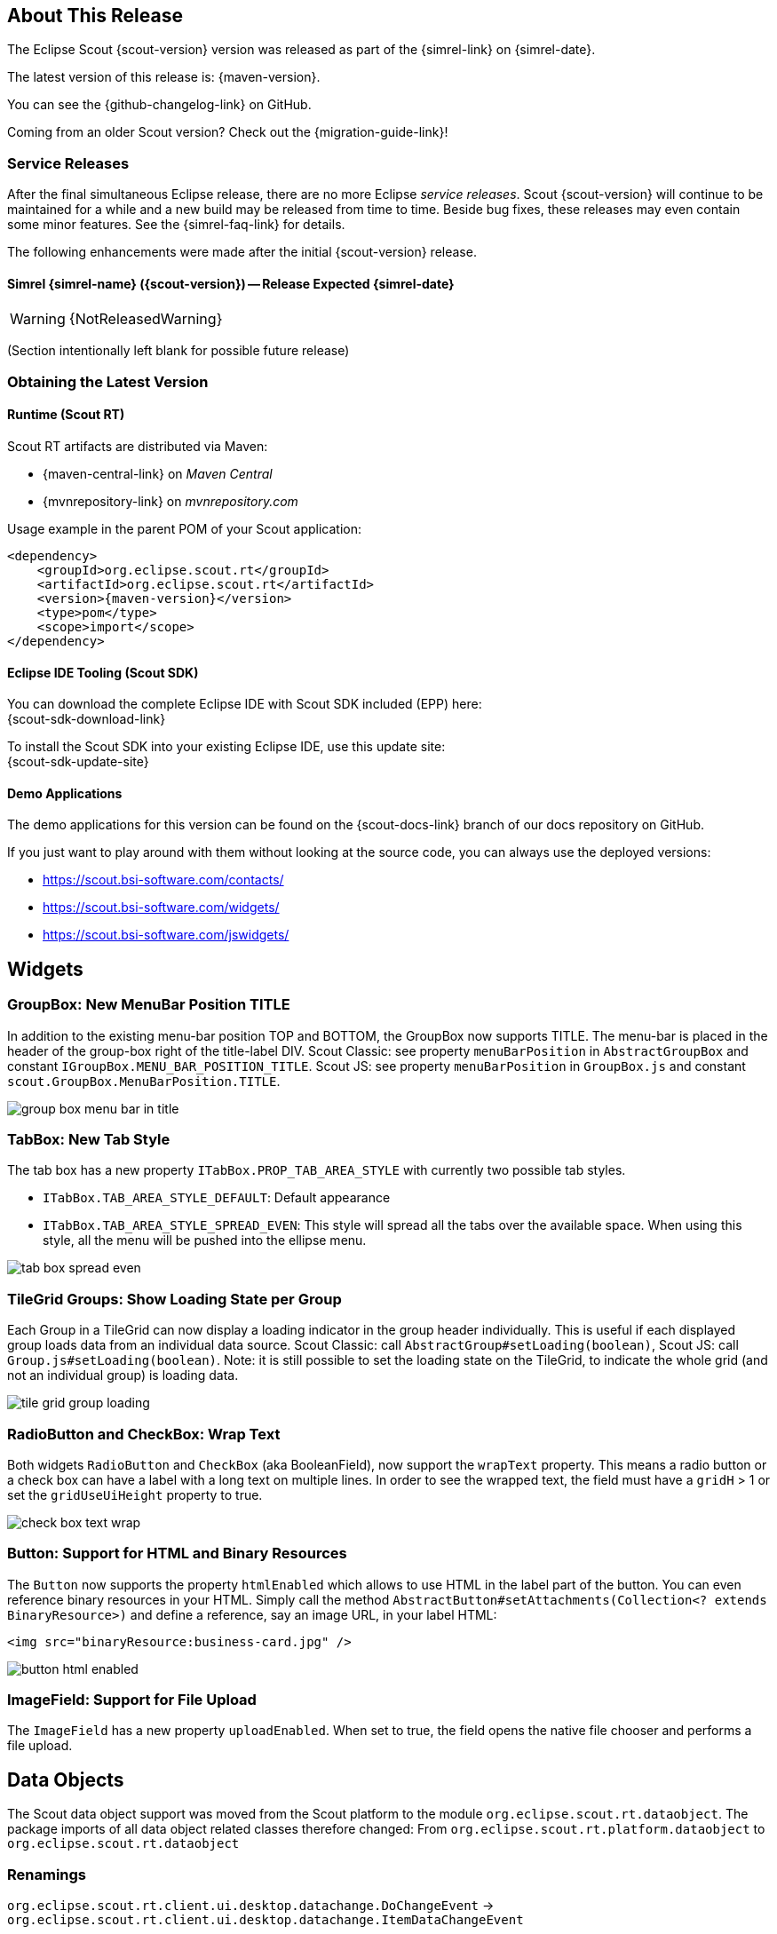 ////
Howto:
- Write this document such that it helps people to discover new features and other important changes of this release.
- Chronological order is not necessary.
- Describe necessary migration steps in the MigrationGuide document.
- Use "WARNING: {NotReleasedWarning}" on its own line to mark parts about not yet released code (also add a "(since <version>)" suffix to the chapter title)
- Use "title case" in chapter titles (https://english.stackexchange.com/questions/14/)
////

== About This Release

The Eclipse Scout {scout-version} version was released as part of the {simrel-link} on {simrel-date}.

The latest version of this release is: {maven-version}.

You can see the {github-changelog-link} on GitHub.

Coming from an older Scout version? Check out the {migration-guide-link}!

=== Service Releases

After the final simultaneous Eclipse release, there are no more Eclipse _service releases_. Scout {scout-version} will continue to be maintained for a while and a new build may be released from time to time. Beside bug fixes, these releases may even contain some minor features. See the {simrel-faq-link} for details.

The following enhancements were made after the initial {scout-version} release.

==== Simrel {simrel-name} ({scout-version}) -- Release Expected {simrel-date}

// The initial release of this version was *10.0.0.xyz* (Maven: 10.0.0.xyz_Simrel_2019_06).

WARNING: {NotReleasedWarning}

(Section intentionally left blank for possible future release)

// * <<New Feature (since 10.0.0.xyz)>>
//
// ==== Upcoming -- No Planned Release Date
//
// The following changes were made after the latest official release build. No release date has been fixed yet.
//
// WARNING: {NotReleasedWarning}
//
// * <<New Feature (since 10.0.0.xyz)>>

=== Obtaining the Latest Version

==== Runtime (Scout RT)
Scout RT artifacts are distributed via Maven:

* {maven-central-link} on _Maven Central_
* {mvnrepository-link} on _mvnrepository.com_

Usage example in the parent POM of your Scout application:

[source,xml]
[subs="verbatim,attributes"]
----
<dependency>
    <groupId>org.eclipse.scout.rt</groupId>
    <artifactId>org.eclipse.scout.rt</artifactId>
    <version>{maven-version}</version>
    <type>pom</type>
    <scope>import</scope>
</dependency>
----

==== Eclipse IDE Tooling (Scout SDK)
You can download the complete Eclipse IDE with Scout SDK included (EPP) here: +
{scout-sdk-download-link}

To install the Scout SDK into your existing Eclipse IDE, use this update site: +
{scout-sdk-update-site}

==== Demo Applications
The demo applications for this version can be found on the {scout-docs-link} branch of our docs repository on GitHub.

If you just want to play around with them without looking at the source code, you can always use the deployed versions:

* https://scout.bsi-software.com/contacts/
* https://scout.bsi-software.com/widgets/
* https://scout.bsi-software.com/jswidgets/

// ----------------------------------------------------------------------------

== Widgets

=== GroupBox: New MenuBar Position TITLE

In addition to the existing menu-bar position TOP and BOTTOM, the GroupBox now supports TITLE. The menu-bar is placed in the header of the group-box right of the title-label DIV. Scout Classic: see property `menuBarPosition` in `AbstractGroupBox` and constant `IGroupBox.MENU_BAR_POSITION_TITLE`. Scout JS: see property `menuBarPosition` in `GroupBox.js` and constant `scout.GroupBox.MenuBarPosition.TITLE`.

image::{rnimgsdir}/group_box_menu_bar_in_title.png[]

=== TabBox: New Tab Style
The tab box has a new property `ITabBox.PROP_TAB_AREA_STYLE` with currently two possible tab styles.

* `ITabBox.TAB_AREA_STYLE_DEFAULT`: Default appearance
* `ITabBox.TAB_AREA_STYLE_SPREAD_EVEN`: This style will spread all the tabs over the available space. When using this style, all the menu will be pushed into the ellipse menu.

image::{rnimgsdir}/tab_box_spread_even.png[]

=== TileGrid Groups: Show Loading State per Group

Each Group in a TileGrid can now display a loading indicator in the group header individually. This is useful if each displayed
group loads data from an individual data source. Scout Classic: call `AbstractGroup#setLoading(boolean)`, Scout JS: call `Group.js#setLoading(boolean)`. Note: it is still possible to set the loading state on the TileGrid, to indicate the whole grid (and not an individual group) is loading data.

ifeval::["{filetype}" == "html"]
image::{rnimgsdir}/tile_grid_group_loading.gif[]
endif::[]

ifeval::["{filetype}" == "pdf"]
image::{rnimgsdir}/tile_grid_group_loading.png[]
endif::[]

=== RadioButton and CheckBox: Wrap Text

Both widgets `RadioButton` and `CheckBox` (aka BooleanField), now support the `wrapText` property. This means a radio button or a check box can have a label with a long text on multiple lines. In order to see the wrapped text, the field must have a `gridH` > 1 or set the `gridUseUiHeight` property to true.

image::{rnimgsdir}/check_box_text_wrap.png[]

=== Button: Support for HTML and Binary Resources

The `Button` now supports the property `htmlEnabled` which allows to use HTML in the label part of the button. You can even reference binary resources in your HTML. Simply call the method `AbstractButton#setAttachments(Collection<? extends BinaryResource>)` and define a reference, say an image URL, in your label HTML:

[source,html]
----
<img src="binaryResource:business-card.jpg" />
----

image::{rnimgsdir}/button_html_enabled.png[]

=== ImageField: Support for File Upload

The `ImageField` has a new property `uploadEnabled`. When set to true, the field opens the native file chooser and performs a file upload.

== Data Objects
The Scout data object support was moved from the Scout platform to the module `org.eclipse.scout.rt.dataobject`.
The package imports of all data object related classes therefore changed:
From `org.eclipse.scout.rt.platform.dataobject` to `org.eclipse.scout.rt.dataobject`

=== Renamings
`org.eclipse.scout.rt.client.ui.desktop.datachange.DoChangeEvent` -> `org.eclipse.scout.rt.client.ui.desktop.datachange.ItemDataChangeEvent`

=== Dependencies
All modules which use data objects were extended with a dependency to `org.eclipse.scout.rt.dataobject`

* `org.eclipse.scout.rt.rest`
* `org.eclipse.scout.rt.mom.api`
